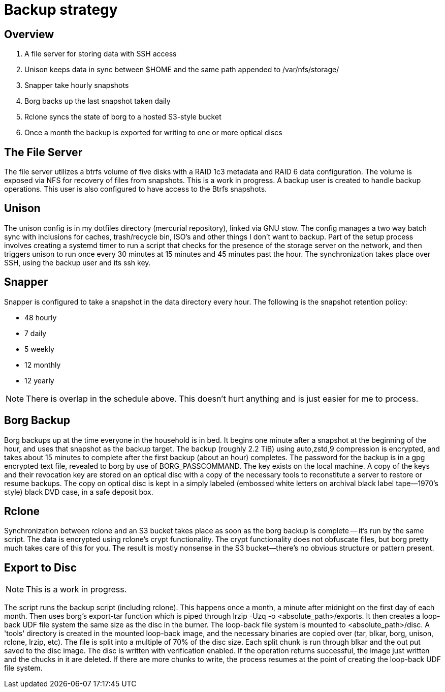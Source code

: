 = Backup strategy

== Overview

1. A file server for storing data with SSH access
2. Unison keeps data in sync between $HOME and the same path appended to /var/nfs/storage/
3. Snapper take hourly snapshots
4. Borg backs up the last snapshot taken daily
5. Rclone syncs the state of borg to a hosted S3-style bucket
6. Once a month the backup is exported for writing to one or more optical discs


== The File Server

The file server utilizes a btrfs volume of five disks with a RAID 1c3 metadata and RAID 6 data configuration.
The volume is exposed via NFS for recovery of files from snapshots.  This is a work in progress.
A backup user is created to handle backup operations.  This user is also configured to have access to the Btrfs snapshots.


== Unison

The unison config is in my dotfiles directory (mercurial repository), linked via GNU stow.
The config manages a two way batch sync with inclusions for caches, trash/recycle bin, ISO's and other things I don't want to backup.
Part of the setup process involves creating a systemd timer to run a script that checks for the presence of the storage server on the network, and then triggers unison to run once every 30 minutes at 15 minutes and 45 minutes past the hour.
The synchronization takes place over SSH, using the backup user and its ssh key.


== Snapper

Snapper is configured to take a snapshot in the data directory every hour.  
The following is the snapshot retention policy:

* 48 hourly
* 7 daily
* 5 weekly
* 12 monthly
* 12 yearly

NOTE: There is overlap in the schedule above.  This doesn't hurt anything and is just easier for me to process.


== Borg Backup

Borg backups up at the time everyone in the household is in bed.
It begins one minute after a snapshot at the beginning of the hour, and uses that snapshot as the backup target.
The backup (roughly 2.2 TiB) using auto,zstd,9 compression is encrypted, and takes about 15 minutes to complete after the first backup (about an hour) completes.
The password for the backup is in a gpg encrypted text file, revealed to borg by use of BORG_PASSCOMMAND.
The key exists on the local machine.
A copy of the keys and their revocation key are stored on an optical disc with a copy of the necessary tools to reconstitute a server to restore or resume backups.
The copy on optical disc is kept in a simply labeled (embossed white letters on archival black label tape--1970's style) black DVD case, in a safe deposit box.

== Rclone

Synchronization between rclone and an S3 bucket takes place as soon as the borg backup is complete -- it's run by the same script.
The data is encrypted using rclone's crypt functionality.
The crypt functionality does not obfuscate files, but borg pretty much takes care of this for you.  The result is mostly nonsense in the S3 bucket--there's no obvious structure or pattern present.


== Export to Disc

NOTE: This is a work in progress.

The script runs the backup script (including rclone).  This happens once a month, a minute after midnight on the first day of each month.
Then uses borg's export-tar function which is piped through lrzip -Uzq -o <absolute_path>/exports.
It then creates a loop-back UDF file system the same size as the disc in the burner.
The loop-back file system is mounted to <absolute_path>/disc.
A 'tools' directory is created in the mounted loop-back image, and the necessary binaries are copied over (tar, blkar, borg, unison, rclone, lrzip, etc).
The file is split into a multiple of 70% of the disc size.
Each split chunk is run through blkar and the out put saved to the disc image.
The disc is written with verification enabled.
If the operation returns successful, the image just written and the chucks in it are deleted.
If there are more chunks to write, the process resumes at the point of creating the loop-back UDF file system.

